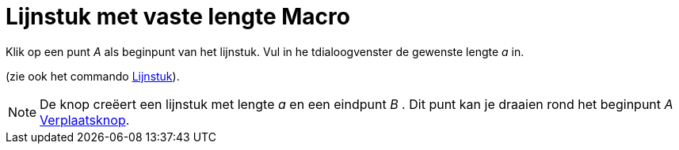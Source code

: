 = Lijnstuk met vaste lengte Macro
:page-en: tools/Segment_with_Given_Length_Tool
ifdef::env-github[:imagesdir: /nl/modules/ROOT/assets/images]

Klik op een punt _A_ als beginpunt van het lijnstuk. Vul in he tdialoogvenster de gewenste lengte _a_ in.

(zie ook het commando xref:/commands/Lijnstuk.adoc[Lijnstuk]).

[NOTE]
====

De knop creëert een lijnstuk met lengte _a_ en een eindpunt _B_ . Dit punt kan je draaien rond het beginpunt _A_
xref:/Verplaatsknop.adoc[Verplaatsknop].

====
